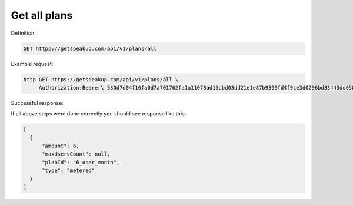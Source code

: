 
Get all plans
=============

Definition:

.. code-block:: bash

   GET https://getspeakup.com/api/v1/plans/all

Example request:

.. code-block:: bash

   http GET https://getspeakup.com/api/v1/plans/all \
        Authorization:Bearer\ 530d7d04f10fa0d7a701762fa1a11078ad15dbd03dd21e1e87b9399fd4f9ce3d0296bd33443dd058a1b871cacac0e765


Successful response:

If all above steps were done correctly you should see response like this:

.. code-block:: javascript

   [
     {
         "amount": 6,
         "maxUsersCount": null,
         "planId": "6_user_month",
         "type": "metered"
     }
   ]
